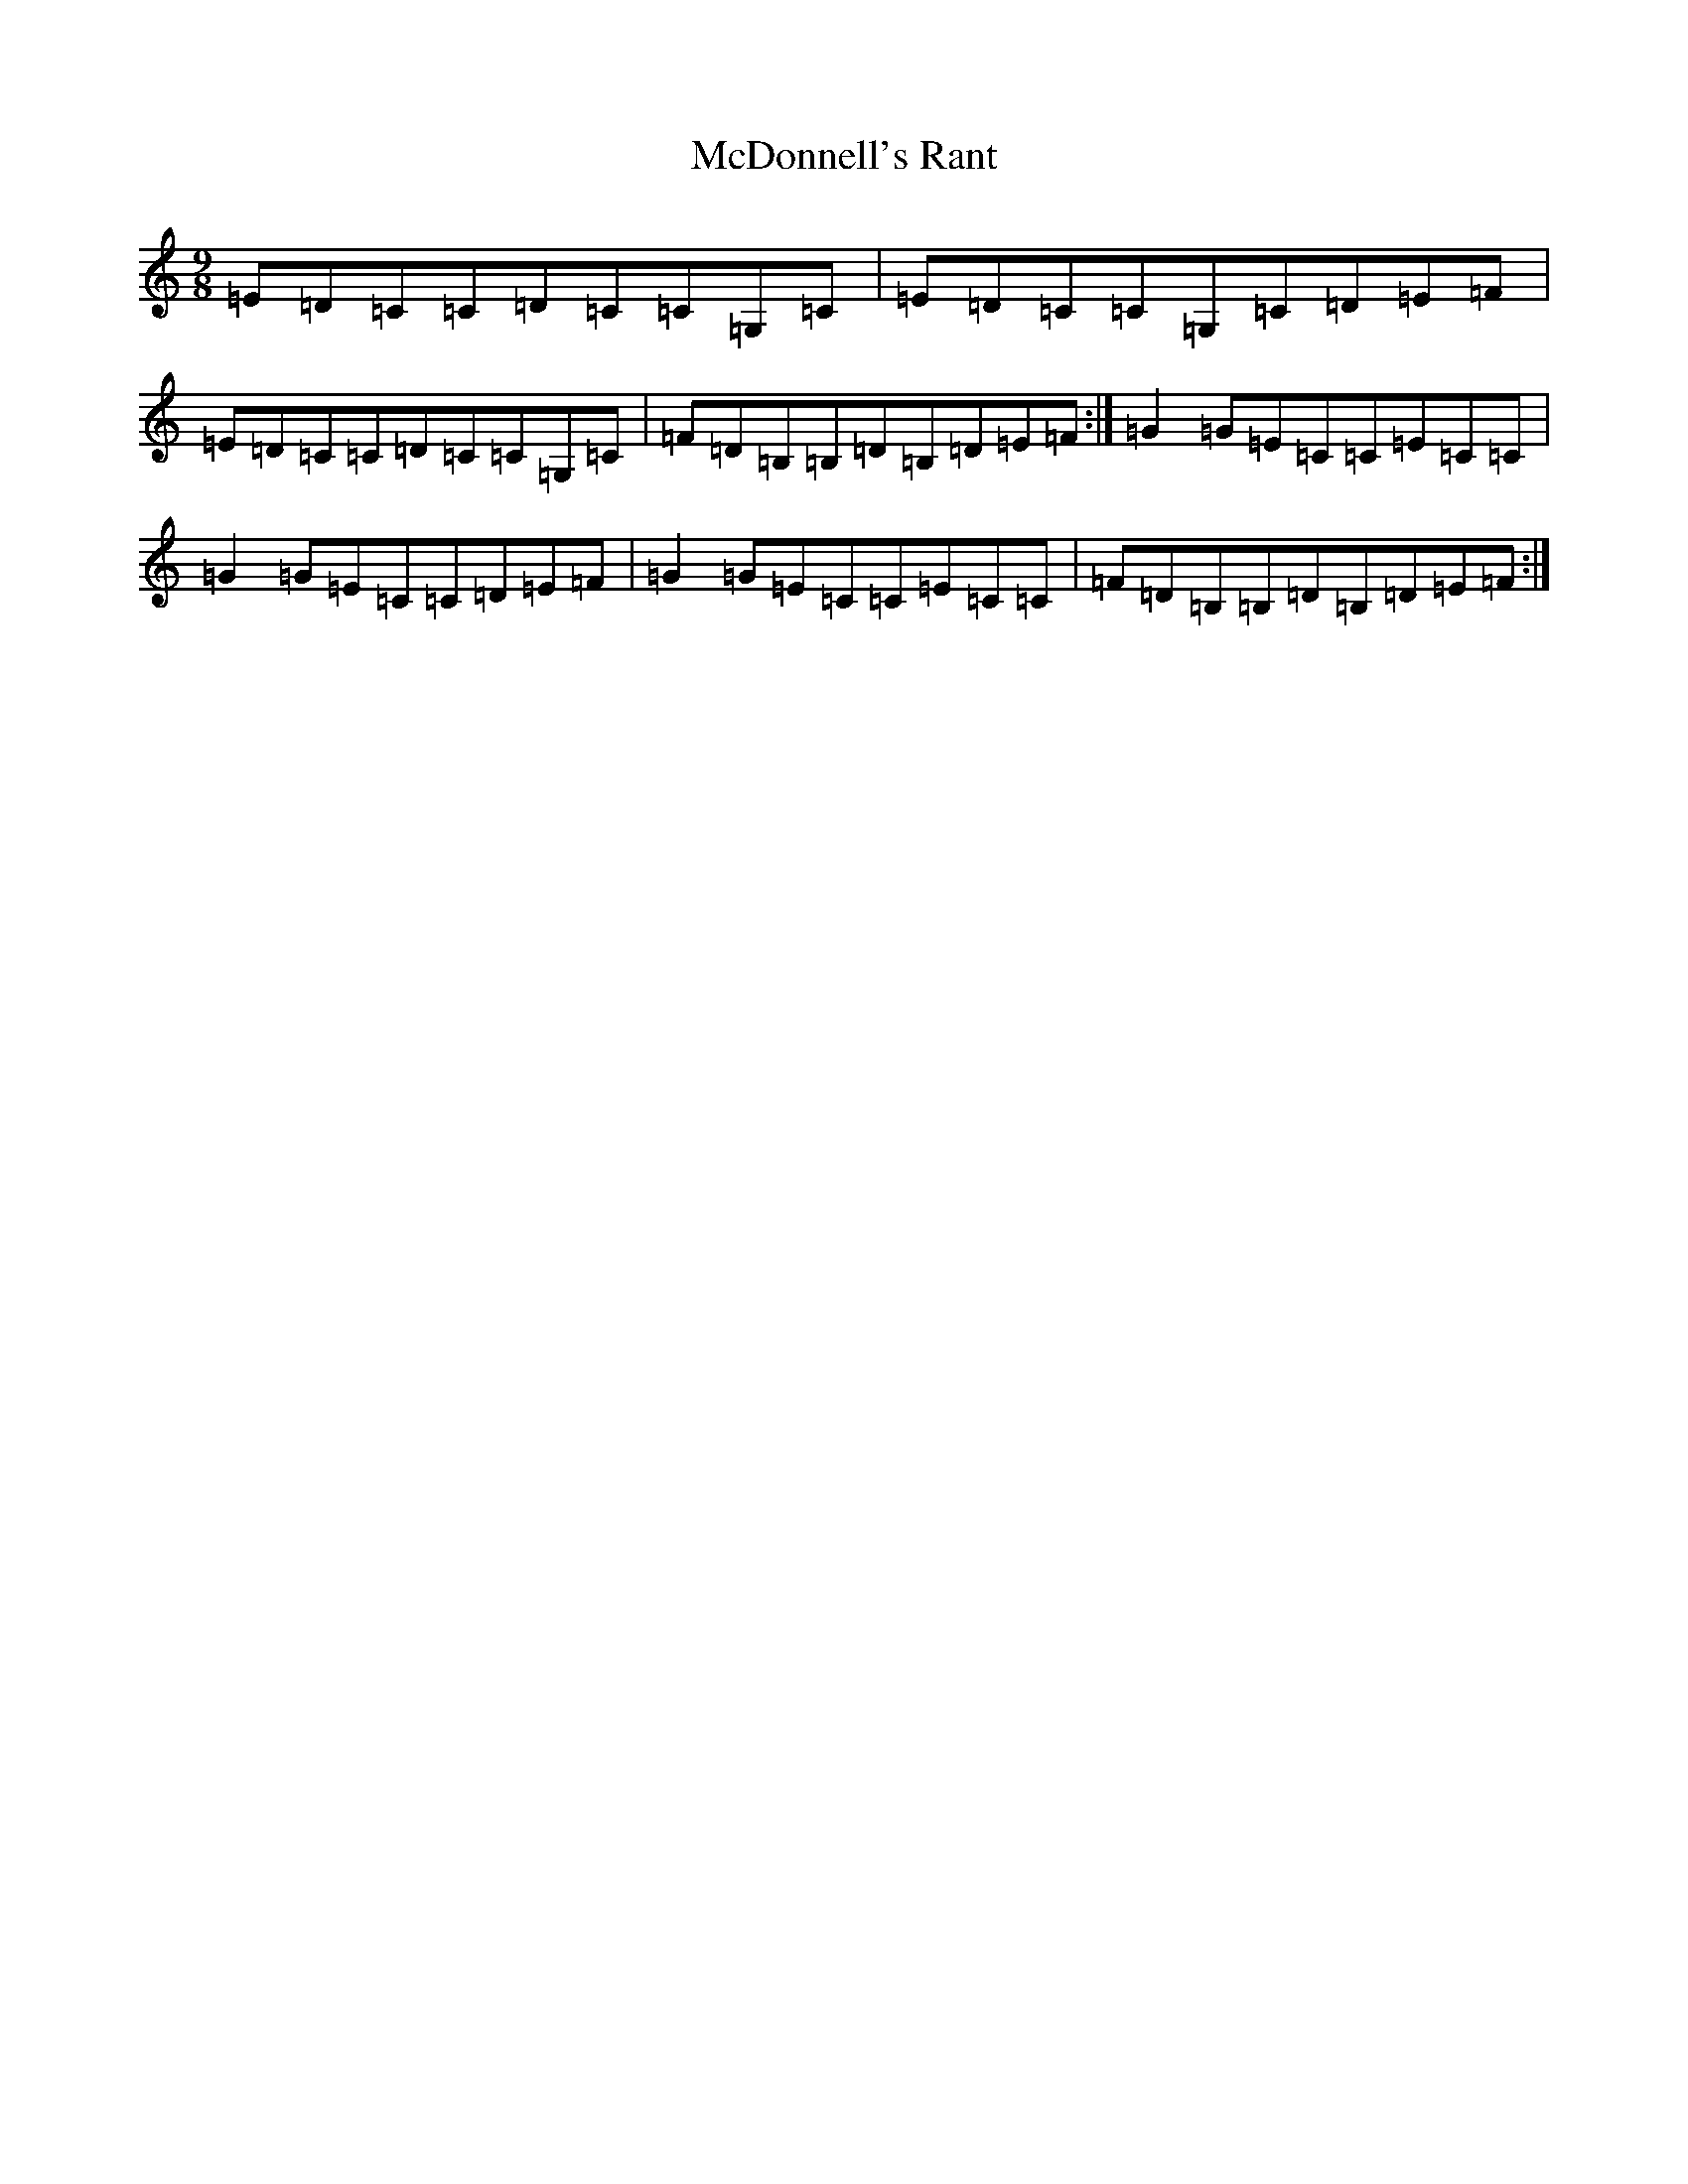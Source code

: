 X: 13781
T: McDonnell's Rant
S: https://thesession.org/tunes/6180#setting18023
R: slip jig
M:9/8
L:1/8
K: C Major
=E=D=C=C=D=C=C=G,=C|=E=D=C=C=G,=C=D=E=F|=E=D=C=C=D=C=C=G,=C|=F=D=B,=B,=D=B,=D=E=F:|=G2=G=E=C=C=E=C=C|=G2=G=E=C=C=D=E=F|=G2=G=E=C=C=E=C=C|=F=D=B,=B,=D=B,=D=E=F:|